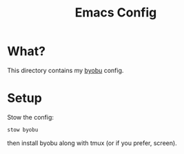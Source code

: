 #+title: Emacs Config
* What?

This directory contains my [[https://www.byobu.org/][byobu]] config.

* Setup

Stow the config:

#+begin_src bash
    stow byobu
#+end_src

then install byobu along with tmux (or if you prefer, screen).
